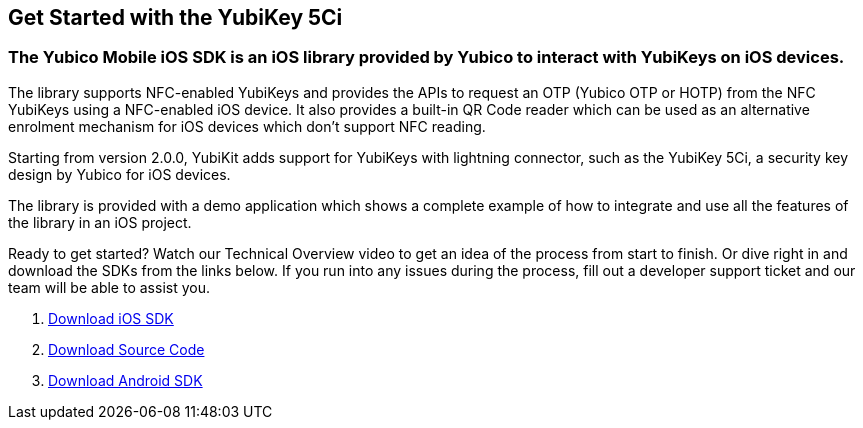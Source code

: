 == Get Started with the YubiKey 5Ci

=== The Yubico Mobile iOS SDK is an iOS library provided by Yubico to interact with YubiKeys on iOS devices.

The library supports NFC-enabled YubiKeys and provides the APIs to request an OTP (Yubico OTP or HOTP) from the NFC YubiKeys using a NFC-enabled iOS device. It also provides a built-in QR Code reader which can be used as an alternative enrolment mechanism for iOS devices which don't support NFC reading.

Starting from version 2.0.0, YubiKit adds support for YubiKeys with lightning connector, such as the YubiKey 5Ci, a security key design by Yubico for iOS devices.

The library is provided with a demo application which shows a complete example of how to integrate and use all the features of the library in an iOS project.

Ready to get started? Watch our Technical Overview video to get an idea of the process from start to finish. Or dive right in and download the SDKs from the links below. If you run into any issues during the process, fill out a developer support ticket and our team will be able to assist you.

. https://github.com/YubicoLabs/yubikit-ios/releases/download/2.0.0-RC1/YubiKit_2_0_0_RC1.zip[Download iOS SDK]
. https://github.com/YubicoLabs/yubikit-ios[Download Source Code]
. https://github.com/YubicoLabs/yubikit-android[Download Android SDK]
